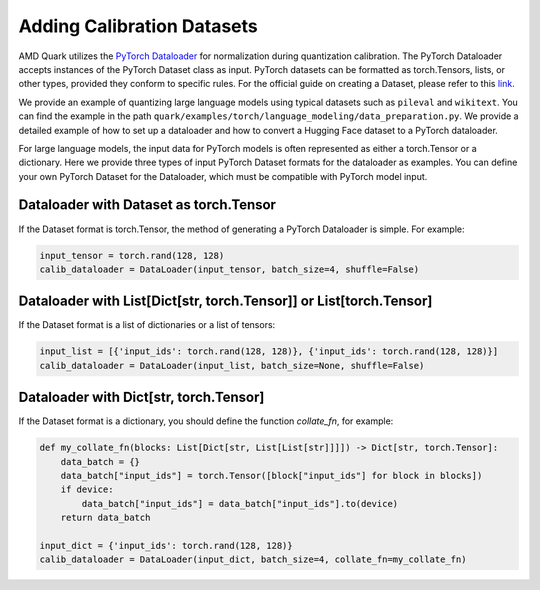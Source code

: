 Adding Calibration Datasets
===========================

AMD Quark utilizes the `PyTorch Dataloader <https://pytorch.org/tutorials/beginner/basics/data_tutorial.html>`__ for normalization during quantization calibration. The PyTorch Dataloader accepts instances of the PyTorch Dataset class as input. PyTorch datasets can be formatted as torch.Tensors, lists, or other types, provided they conform to specific rules. For the official guide on creating a Dataset, please refer to this `link <https://pytorch.org/tutorials/beginner/basics/data_tutorial.html>`__.

We provide an example of quantizing large language models using typical datasets such as ``pileval`` and ``wikitext``. You can find the example in the path ``quark/examples/torch/language_modeling/data_preparation.py``. We provide a detailed example of how to set up a dataloader and how to convert a Hugging Face dataset to a PyTorch dataloader.

For large language models, the input data for PyTorch models is often represented as either a torch.Tensor or a dictionary. Here we provide three types of input PyTorch Dataset formats for the dataloader as examples. You can define your own PyTorch Dataset for the Dataloader, which must be compatible with PyTorch model input.

Dataloader with Dataset as torch.Tensor
---------------------------------------

If the Dataset format is torch.Tensor, the method of generating a PyTorch Dataloader is simple. For example:

.. code-block:: python

   input_tensor = torch.rand(128, 128)
   calib_dataloader = DataLoader(input_tensor, batch_size=4, shuffle=False)

Dataloader with List[Dict[str, torch.Tensor]] or List[torch.Tensor]
-------------------------------------------------------------------

If the Dataset format is a list of dictionaries or a list of tensors:

.. code-block:: python

   input_list = [{'input_ids': torch.rand(128, 128)}, {'input_ids': torch.rand(128, 128)}]
   calib_dataloader = DataLoader(input_list, batch_size=None, shuffle=False)

Dataloader with Dict[str, torch.Tensor]
---------------------------------------

If the Dataset format is a dictionary, you should define the function `collate_fn`, for example:

.. code-block:: python

   def my_collate_fn(blocks: List[Dict[str, List[List[str]]]]) -> Dict[str, torch.Tensor]:
       data_batch = {}
       data_batch["input_ids"] = torch.Tensor([block["input_ids"] for block in blocks])
       if device:
           data_batch["input_ids"] = data_batch["input_ids"].to(device)
       return data_batch

   input_dict = {'input_ids': torch.rand(128, 128)}
   calib_dataloader = DataLoader(input_dict, batch_size=4, collate_fn=my_collate_fn)

.. raw:: html

   <!--
   ## License
   Copyright (C) 2023, Advanced Micro Devices, Inc. All rights reserved. SPDX-License-Identifier: MIT
   -->
